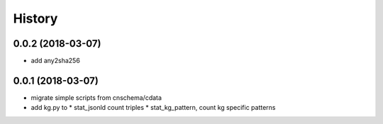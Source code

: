 .. :changelog:

History
-------

0.0.2 (2018-03-07)
++++++++++++++++++
* add any2sha256

0.0.1 (2018-03-07)
++++++++++++++++++
* migrate simple scripts from cnschema/cdata
* add kg.py to
  * stat_jsonld  count triples
  * stat_kg_pattern, count kg specific patterns
